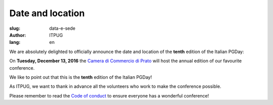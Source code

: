 
Date and location
#################

:slug: data-e-sede
:author: ITPUG
:lang: en

We are absolutely delighted to officially announce the date and
location of the **tenth** edition of the Italian PGDay:

On **Tuesday, December 13, 2016** the
`Camera di Commercio di Prato <http://www.po.camcom.it>`_
will host the annual edition of our favourite conference.

We like to point out that this is the **tenth**
edition of the Italian PGDay!

.. image:: /images/bday.jpg
    :alt: happy 10th birthday pgday.it
    :align: right

As ITPUG, we want to thank in advance all the volunteers
who work to make the conference possible.

Please remember to read the
`Code of conduct </en/pages/coc.html>`_
to ensure everyone has a wonderful conference!


